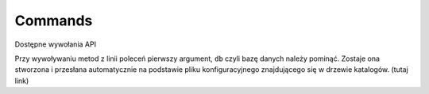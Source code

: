 .. _`commands`:

Commands
========

Dostępne wywołania API

Przy wywoływaniu metod z linii poleceń pierwszy argument, ``db`` czyli
bazę danych należy pominąć. Zostaje ona stworzona i przesłana
automatycznie na podstawie pliku konfiguracyjnego znajdującego się w
drzewie katalogów. (tutaj link)

.. automethod:: chameleon.commands.product_add.perform

.. automethod:: chameleon.commands.product_update.perform

.. automethod:: chameleon.commands.producer_add.perform

